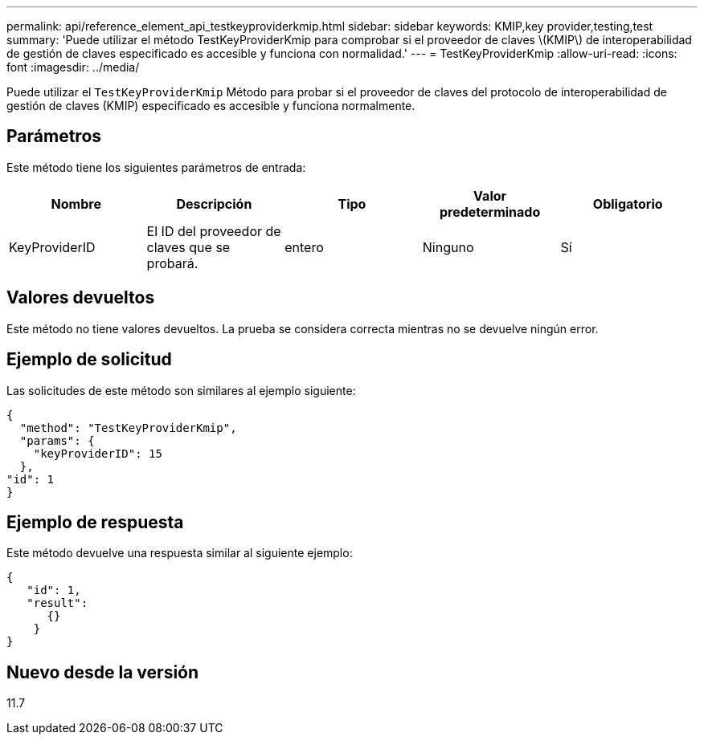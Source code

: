 ---
permalink: api/reference_element_api_testkeyproviderkmip.html 
sidebar: sidebar 
keywords: KMIP,key provider,testing,test 
summary: 'Puede utilizar el método TestKeyProviderKmip para comprobar si el proveedor de claves \(KMIP\) de interoperabilidad de gestión de claves especificado es accesible y funciona con normalidad.' 
---
= TestKeyProviderKmip
:allow-uri-read: 
:icons: font
:imagesdir: ../media/


[role="lead"]
Puede utilizar el `TestKeyProviderKmip` Método para probar si el proveedor de claves del protocolo de interoperabilidad de gestión de claves (KMIP) especificado es accesible y funciona normalmente.



== Parámetros

Este método tiene los siguientes parámetros de entrada:

|===
| Nombre | Descripción | Tipo | Valor predeterminado | Obligatorio 


 a| 
KeyProviderID
 a| 
El ID del proveedor de claves que se probará.
 a| 
entero
 a| 
Ninguno
 a| 
Sí

|===


== Valores devueltos

Este método no tiene valores devueltos. La prueba se considera correcta mientras no se devuelve ningún error.



== Ejemplo de solicitud

Las solicitudes de este método son similares al ejemplo siguiente:

[listing]
----
{
  "method": "TestKeyProviderKmip",
  "params": {
    "keyProviderID": 15
  },
"id": 1
}
----


== Ejemplo de respuesta

Este método devuelve una respuesta similar al siguiente ejemplo:

[listing]
----
{
   "id": 1,
   "result":
      {}
    }
}
----


== Nuevo desde la versión

11.7
